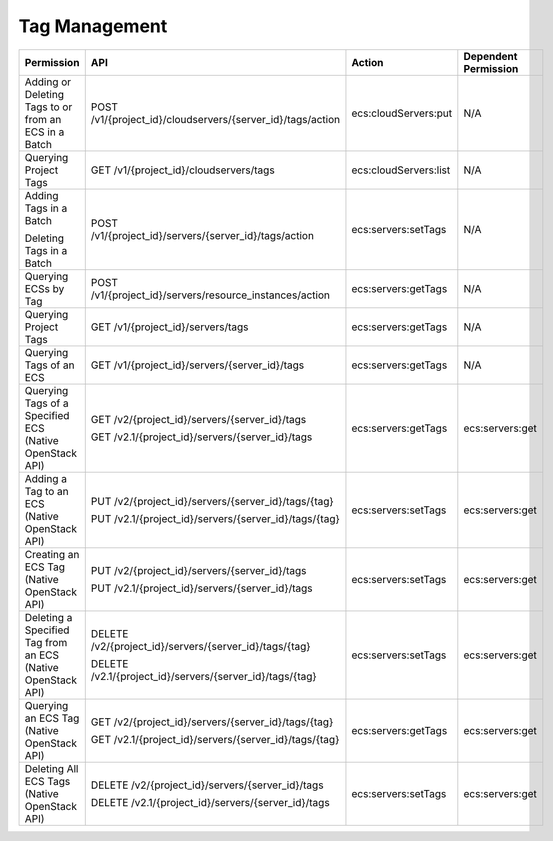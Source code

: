 .. _en-us_topic_0103071521:

Tag Management
==============

+-------------------------------------------------------------+------------------------------------------------------------+-----------------------+----------------------+
| Permission                                                  | API                                                        | Action                | Dependent Permission |
+=============================================================+============================================================+=======================+======================+
| Adding or Deleting Tags to or from an ECS in a Batch        | POST /v1/{project_id}/cloudservers/{server_id}/tags/action | ecs:cloudServers:put  | N/A                  |
+-------------------------------------------------------------+------------------------------------------------------------+-----------------------+----------------------+
| Querying Project Tags                                       | GET /v1/{project_id}/cloudservers/tags                     | ecs:cloudServers:list | N/A                  |
+-------------------------------------------------------------+------------------------------------------------------------+-----------------------+----------------------+
| Adding Tags in a Batch                                      | POST /v1/{project_id}/servers/{server_id}/tags/action      | ecs:servers:setTags   | N/A                  |
|                                                             |                                                            |                       |                      |
| Deleting Tags in a Batch                                    |                                                            |                       |                      |
+-------------------------------------------------------------+------------------------------------------------------------+-----------------------+----------------------+
| Querying ECSs by Tag                                        | POST /v1/{project_id}/servers/resource_instances/action    | ecs:servers:getTags   | N/A                  |
+-------------------------------------------------------------+------------------------------------------------------------+-----------------------+----------------------+
| Querying Project Tags                                       | GET /v1/{project_id}/servers/tags                          | ecs:servers:getTags   | N/A                  |
+-------------------------------------------------------------+------------------------------------------------------------+-----------------------+----------------------+
| Querying Tags of an ECS                                     | GET /v1/{project_id}/servers/{server_id}/tags              | ecs:servers:getTags   | N/A                  |
+-------------------------------------------------------------+------------------------------------------------------------+-----------------------+----------------------+
| Querying Tags of a Specified ECS (Native OpenStack API)     | GET /v2/{project_id}/servers/{server_id}/tags              | ecs:servers:getTags   | ecs:servers:get      |
|                                                             |                                                            |                       |                      |
|                                                             | GET /v2.1/{project_id}/servers/{server_id}/tags            |                       |                      |
+-------------------------------------------------------------+------------------------------------------------------------+-----------------------+----------------------+
| Adding a Tag to an ECS (Native OpenStack API)               | PUT /v2/{project_id}/servers/{server_id}/tags/{tag}        | ecs:servers:setTags   | ecs:servers:get      |
|                                                             |                                                            |                       |                      |
|                                                             | PUT /v2.1/{project_id}/servers/{server_id}/tags/{tag}      |                       |                      |
+-------------------------------------------------------------+------------------------------------------------------------+-----------------------+----------------------+
| Creating an ECS Tag (Native OpenStack API)                  | PUT /v2/{project_id}/servers/{server_id}/tags              | ecs:servers:setTags   | ecs:servers:get      |
|                                                             |                                                            |                       |                      |
|                                                             | PUT /v2.1/{project_id}/servers/{server_id}/tags            |                       |                      |
+-------------------------------------------------------------+------------------------------------------------------------+-----------------------+----------------------+
| Deleting a Specified Tag from an ECS (Native OpenStack API) | DELETE /v2/{project_id}/servers/{server_id}/tags/{tag}     | ecs:servers:setTags   | ecs:servers:get      |
|                                                             |                                                            |                       |                      |
|                                                             | DELETE /v2.1/{project_id}/servers/{server_id}/tags/{tag}   |                       |                      |
+-------------------------------------------------------------+------------------------------------------------------------+-----------------------+----------------------+
| Querying an ECS Tag (Native OpenStack API)                  | GET /v2/{project_id}/servers/{server_id}/tags/{tag}        | ecs:servers:getTags   | ecs:servers:get      |
|                                                             |                                                            |                       |                      |
|                                                             | GET /v2.1/{project_id}/servers/{server_id}/tags/{tag}      |                       |                      |
+-------------------------------------------------------------+------------------------------------------------------------+-----------------------+----------------------+
| Deleting All ECS Tags (Native OpenStack API)                | DELETE /v2/{project_id}/servers/{server_id}/tags           | ecs:servers:setTags   | ecs:servers:get      |
|                                                             |                                                            |                       |                      |
|                                                             | DELETE /v2.1/{project_id}/servers/{server_id}/tags         |                       |                      |
+-------------------------------------------------------------+------------------------------------------------------------+-----------------------+----------------------+
